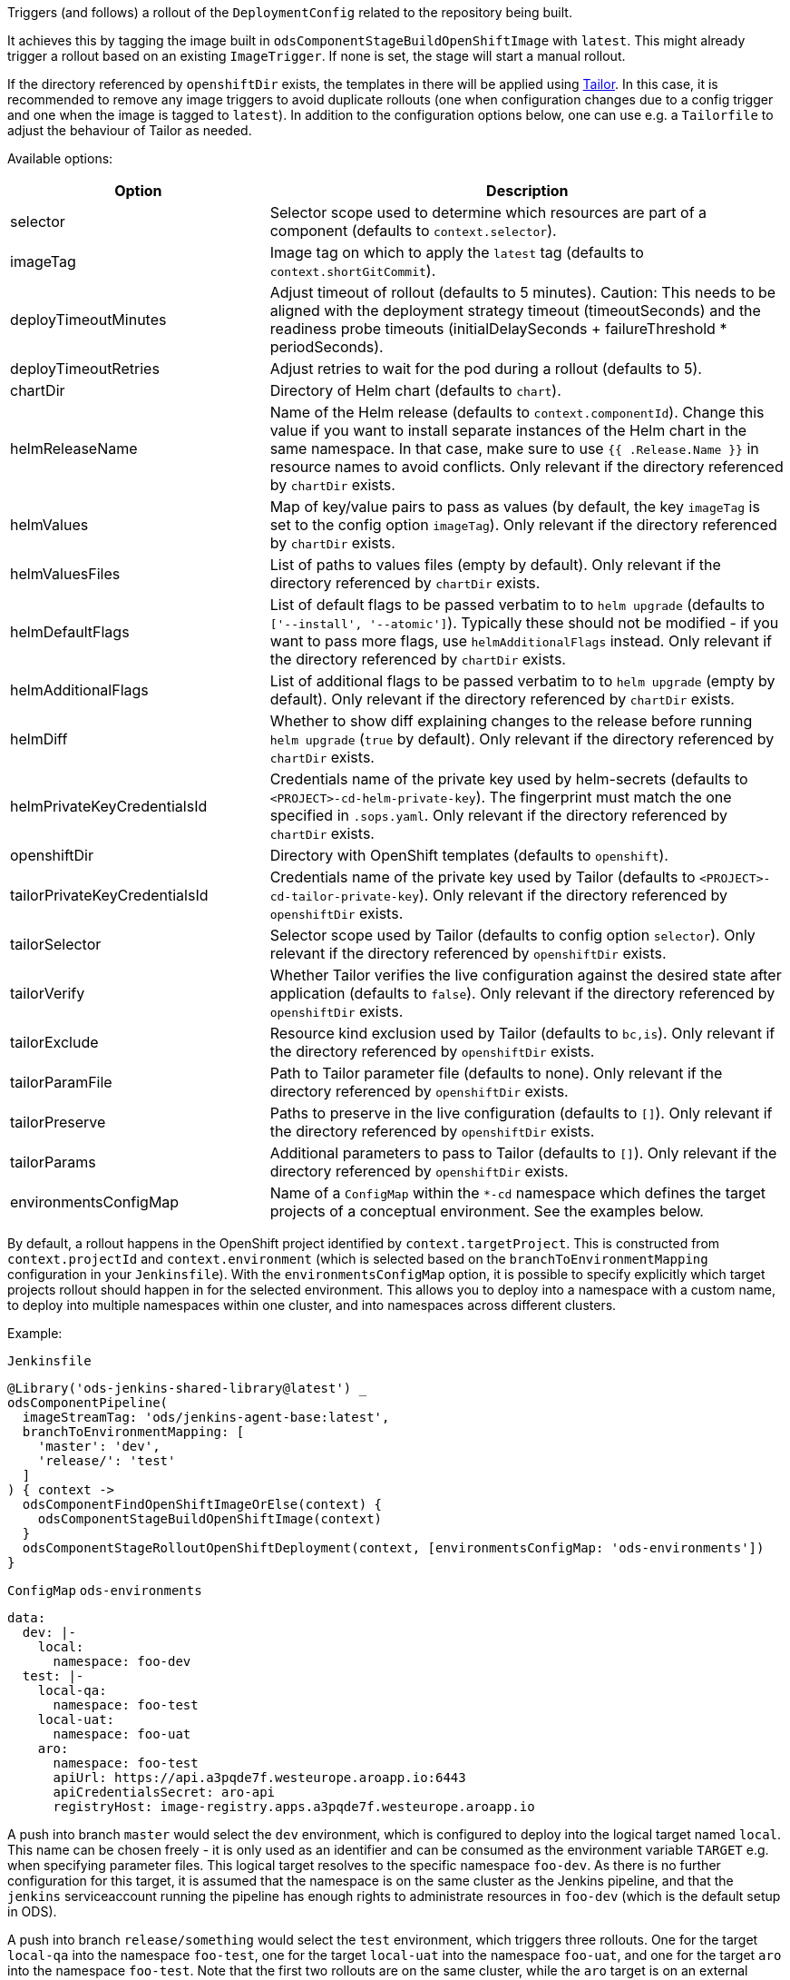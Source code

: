 Triggers (and follows) a rollout of the `DeploymentConfig` related to the repository
being built.

It achieves this by tagging the image built in `odsComponentStageBuildOpenShiftImage` with `latest`. This might already trigger a rollout based on an existing `ImageTrigger`. If none is set, the stage will start a manual rollout.

If the directory referenced by `openshiftDir` exists, the templates in there will be applied using https://github.com/opendevstack/tailor[Tailor]. In this case, it is recommended to remove any image triggers to avoid duplicate rollouts (one when configuration changes due to a config trigger and one when the image is tagged to `latest`). In addition to the configuration options below, one can use e.g. a `Tailorfile` to adjust the behaviour of Tailor as needed.

Available options:

[cols="1,2"]
|===
| Option | Description

| selector
| Selector scope used to determine which resources are part of a component (defaults to `context.selector`).

| imageTag
| Image tag on which to apply the `latest` tag (defaults to `context.shortGitCommit`).

| deployTimeoutMinutes
| Adjust timeout of rollout (defaults to 5 minutes). Caution: This needs to be aligned with the deployment strategy timeout (timeoutSeconds) and the readiness probe timeouts (initialDelaySeconds + failureThreshold * periodSeconds).

| deployTimeoutRetries
| Adjust retries to wait for the pod during a rollout (defaults to 5). 

| chartDir
| Directory of Helm chart (defaults to `chart`).

| helmReleaseName
| Name of the Helm release (defaults to `context.componentId`). Change this value if you want to install separate instances of the Helm chart in the same namespace. In that case, make sure to use `{{ .Release.Name }}` in resource names to avoid conflicts.  Only relevant if the directory referenced by `chartDir` exists.

| helmValues
| Map of key/value pairs to pass as values (by default, the key `imageTag` is set to the config option `imageTag`). Only relevant if the directory referenced by `chartDir` exists.

| helmValuesFiles
| List of paths to values files (empty by default). Only relevant if the directory referenced by `chartDir` exists.

| helmDefaultFlags
| List of default flags to be passed verbatim to to `helm upgrade` (defaults to `['--install', '--atomic']`). Typically these should not be modified - if you want to pass more flags, use `helmAdditionalFlags` instead. Only relevant if the directory referenced by `chartDir` exists.

| helmAdditionalFlags
| List of additional flags to be passed verbatim to to `helm upgrade` (empty by default). Only relevant if the directory referenced by `chartDir` exists.

| helmDiff
| Whether to show diff explaining changes to the release before running `helm upgrade` (`true` by default). Only relevant if the directory referenced by `chartDir` exists.

| helmPrivateKeyCredentialsId
| Credentials name of the private key used by helm-secrets (defaults to `<PROJECT>-cd-helm-private-key`). The fingerprint must match the one specified in `.sops.yaml`. Only relevant if the directory referenced by `chartDir` exists.

| openshiftDir
| Directory with OpenShift templates (defaults to `openshift`).

| tailorPrivateKeyCredentialsId
| Credentials name of the private key used by Tailor (defaults to `<PROJECT>-cd-tailor-private-key`). Only relevant if the directory referenced by `openshiftDir` exists.

| tailorSelector
| Selector scope used by Tailor (defaults to config option `selector`). Only relevant if the directory referenced by `openshiftDir` exists.

| tailorVerify
| Whether Tailor verifies the live configuration against the desired state after application (defaults to `false`). Only relevant if the directory referenced by `openshiftDir` exists.

| tailorExclude
| Resource kind exclusion used by Tailor (defaults to `bc,is`). Only relevant if the directory referenced by `openshiftDir` exists.

| tailorParamFile
| Path to Tailor parameter file (defaults to none). Only relevant if the directory referenced by `openshiftDir` exists.

| tailorPreserve
| Paths to preserve in the live configuration (defaults to `[]`). Only relevant if the directory referenced by `openshiftDir` exists.

| tailorParams
| Additional parameters to pass to Tailor (defaults to `[]`). Only relevant if the directory referenced by `openshiftDir` exists.

| environmentsConfigMap
| Name of a `ConfigMap` within the `*-cd` namespace which defines the target projects of a conceptual environment. See the examples below.
|===

By default, a rollout happens in the OpenShift project identified by `context.targetProject`. This is constructed from `context.projectId` and `context.environment` (which is selected based on the `branchToEnvironmentMapping` configuration in your `Jenkinsfile`). With the `environmentsConfigMap` option, it is possible to specify explicitly which target projects rollout should happen in for the selected environment. This allows you to deploy into a namespace with a custom name, to deploy into multiple namespaces within one cluster, and into namespaces across different clusters.

Example:

`Jenkinsfile`
[source,groovy]
----
@Library('ods-jenkins-shared-library@latest') _
odsComponentPipeline(
  imageStreamTag: 'ods/jenkins-agent-base:latest',
  branchToEnvironmentMapping: [
    'master': 'dev',
    'release/': 'test'
  ]
) { context ->
  odsComponentFindOpenShiftImageOrElse(context) {
    odsComponentStageBuildOpenShiftImage(context)
  }
  odsComponentStageRolloutOpenShiftDeployment(context, [environmentsConfigMap: 'ods-environments'])
}
----

`ConfigMap` `ods-environments`
[source,yaml]
----
data:
  dev: |-
    local:
      namespace: foo-dev
  test: |-
    local-qa:
      namespace: foo-test
    local-uat:
      namespace: foo-uat
    aro:
      namespace: foo-test
      apiUrl: https://api.a3pqde7f.westeurope.aroapp.io:6443
      apiCredentialsSecret: aro-api
      registryHost: image-registry.apps.a3pqde7f.westeurope.aroapp.io
----

A push into branch `master` would select the `dev` environment, which is configured to deploy into the logical target named `local`. This name can be chosen freely - it is only used as an identifier and can be consumed as the environment variable `TARGET` e.g. when specifying parameter files. This logical target resolves to the specific namespace `foo-dev`. As there is no further configuration for this target, it is assumed that the namespace is on the same cluster as the Jenkins pipeline, and that the `jenkins` serviceaccount running the pipeline has enough rights to administrate resources in `foo-dev` (which is the default setup in ODS).

A push into branch `release/something` would select the `test` environment, which triggers three rollouts. One for the target `local-qa` into the namespace `foo-test`, one for the target `local-uat` into the namespace `foo-uat`, and one for the target `aro` into the namespace `foo-test`. Note that the first two rollouts are on the same cluster, while the `aro` target is on an external cluster. For Jenkins to be able to deploy there, you need to supply the following configuration:

* `apiUrl`: the OpenShift API of the external cluster (including scheme and port if applicable)
* `apiCredentialsSecret`: the name of a `Secret` of type `kubernetes.io/basic-auth` in the local `foo-cd` namespace, which holds the credentials of a `ServiceAccount` with `admin` permissions in the target project. The serviceaccount can be setup via `oc create sa ${name} && oc policy add-role-to-user admin system:serviceaccount:${project}:${name}`.
* `registryHost`: To transport images from the local `foo-cd` namespace to the external registry, you need to configure the (external!) hostname of your OpenShift registry where you want to push images to. The source and destination credentials are automatically retrieved from the `jenkins` serviceaccount in the source project and the `builder` serviceaccount in the target project. If you want to use a different secret for the target instead, you may set `registrySecret` pointing to a Secret in the target project of either type `kubernetes.io/dockercfg` or `kubernetes.io/dockerconfigjson`. The image push is implemented via https://github.com/containers/skopeo[skopeo]. Additional flags can be passed verbatim to the `skopeo` binary by specifying `skopeoAdditionalFlags`, e.g. `['--src-tls-verify=false', '--dest-tls-verify=false']`.

CAUTION: Deploying to new targets requires that your repository defines the Kubernetes resources. Otherwise the target project is empty and no deployment can be triggered.

